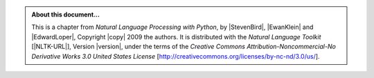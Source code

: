 .. Footer to be used in all chapters

.. admonition:: About this document...

   This is a chapter from *Natural Language Processing with Python*,
   by |StevenBird|, |EwanKlein| and |EdwardLoper|,
   Copyright |copy| 2009 the authors.
   It is distributed with the *Natural Language Toolkit* [|NLTK-URL|],
   Version |version|, under the terms of the
   *Creative Commons Attribution-Noncommercial-No Derivative Works 3.0 United States License*
   [http://creativecommons.org/licenses/by-nc-nd/3.0/us/].

   .. include:: revision.rst

